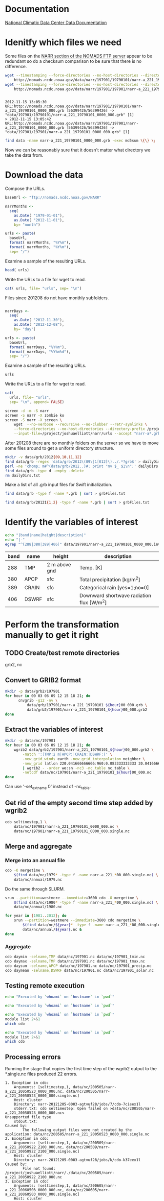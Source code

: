 

* Documentation

[[http://nomads.ncdc.noaa.gov/docs/ncdc-narrdsi-6175-final.pdf][National Climatic Data Center Data Documentation]]

* Idenitfy which files we need

Some files on the [[ftp://nomads.ncdc.noaa.gov/NARR/][NARR section of the NOMADS FTP server]] appear to be
redundant so do a checksum comparison to be sure that there is no
difference.

#+begin_src sh :results output verbatim :session *shell* :cache yes
  wget --timestamping --force-directories --no-host-directories --directory-prefix data --cut-dirs=2 --no-verbose \
      http://nomads.ncdc.noaa.gov/data/narr/197901/19790101/narr-a_221_19790101_0000_000.grb
  wget --timestamping --force-directories --no-host-directories --directory-prefix data --cut-dirs=2 --no-verbose \
      http://nomads.ncdc.noaa.gov/data/narr/197901/197901/narr-a_221_19790101_0000_000.grb
#+end_src

#+RESULTS[d87f219f1d8606b95ad980e6ca8464caae0d5172]:
: 
: 2012-11-15 13:05:30 URL:http://nomads.ncdc.noaa.gov/data/narr/197901/19790101/narr-a_221_19790101_0000_000.grb [56399426/56399426] -> "data/197901/19790101/narr-a_221_19790101_0000_000.grb" [1]
: > 2012-11-15 13:05:42 URL:http://nomads.ncdc.noaa.gov/data/narr/197901/197901/narr-a_221_19790101_0000_000.grb [56399426/56399426] -> "data/197901/197901/narr-a_221_19790101_0000_000.grb" [1]

#+BEGIN_SRC sh :results output verbatim :session *shell*
  find data -name narr-a_221_19790101_0000_000.grb -exec md5sum \{\} \;
#+END_SRC

#+RESULTS:
: 3551e6ff8bf9896f1fbabf37a2613f54  data/197901/197901/narr-a_221_19790101_0000_000.grb
: 3551e6ff8bf9896f1fbabf37a2613f54  data/197901/19790101/narr-a_221_19790101_0000_000.grb

Now we can be reasonably sure that it doesn't matter what directory we take the data from.


* Download the data

Compose the URLs.

#+BEGIN_SRC R :session *R* :results silent
  baseUrl <- "ftp://nomads.ncdc.noaa.gov/NARR"
  
  narrMonths <-
    seq(
      as.Date( "1979-01-01"),
      as.Date( "2012-11-01"),
      by= "month")
  
  urls <- paste(
    baseUrl,
    format( narrMonths, "%Y%m"),
    format( narrMonths, "%Y%m"),
    sep= "/")
#+END_SRC

Examine a sample of the resulting URLs.

#+BEGIN_SRC R :session *R*
  head( urls)
#+END_SRC

#+RESULTS:
| ftp://nomads.ncdc.noaa.gov/NARR/197901/197901 |
| ftp://nomads.ncdc.noaa.gov/NARR/197902/197902 |
| ftp://nomads.ncdc.noaa.gov/NARR/197903/197903 |
| ftp://nomads.ncdc.noaa.gov/NARR/197904/197904 |
| ftp://nomads.ncdc.noaa.gov/NARR/197905/197905 |
| ftp://nomads.ncdc.noaa.gov/NARR/197906/197906 |

Write the URLs to a file for wget to read.

#+BEGIN_SRC R :session *R* :results silent
  cat( urls, file= "urls", sep= "\n")  
#+END_SRC

Files since 201208 do not have monthly subfolders.

#+BEGIN_SRC R :session *R* :results silent
  
  narrDays <-
    seq(
      as.Date( "2012-11-30"),
      as.Date( "2012-12-08"),
      by= "day")
  
  urls <- paste(
    baseUrl,
    format( narrDays, "%Y%m"),
    format( narrDays, "%Y%m%d"),
    sep= "/")
#+END_SRC

Examine a sample of the resulting URLs.

#+BEGIN_SRC R :session *R*
  urls
#+END_SRC

#+RESULTS:
| ftp://nomads.ncdc.noaa.gov/NARR/201211/20121130 |
| ftp://nomads.ncdc.noaa.gov/NARR/201212/20121201 |
| ftp://nomads.ncdc.noaa.gov/NARR/201212/20121202 |
| ftp://nomads.ncdc.noaa.gov/NARR/201212/20121203 |
| ftp://nomads.ncdc.noaa.gov/NARR/201212/20121204 |
| ftp://nomads.ncdc.noaa.gov/NARR/201212/20121205 |
| ftp://nomads.ncdc.noaa.gov/NARR/201212/20121206 |
| ftp://nomads.ncdc.noaa.gov/NARR/201212/20121207 |
| ftp://nomads.ncdc.noaa.gov/NARR/201212/20121208 |

Write the URLs to a file for wget to read.

#+BEGIN_SRC R :session *R* :results silent
  cat(
    urls, file= "urls",
    sep= "\n", append= FALSE)  
#+END_SRC


#+BEGIN_SRC sh
  screen -d -m -S narr
  screen -S narr -X zombie ko
  screen -S narr -X screen \
      wget  --no-verbose --recursive --no-clobber --retr-symlinks \
      --force-directories --no-host-directories --directory-prefix /project/joshuaelliott/narr/data/grb --cut-dirs=2 \
      --input-file=/project/joshuaelliott/narr/urls --accept "narr-a*.grb"
#+END_SRC

#+RESULTS:

After 201208 there are no monthly folders on the server so we have to
move some files around to get a uniform directory structure.

#+BEGIN_SRC sh
  mkdir -v data/grb/2012{09,10,11,12}
  find data/grb -regex 'data/grb/2012\(09\|1[012]\)../.*?grb$' > dailyDirs.txt
  perl -ne 'chomp; m#^(data/grb/2012..)#; print "mv $_ $1\n";' dailyDirs.txt | bash
  find data/grb -type d -empty -delete
  rm dailyDirs.txt 
#+END_SRC

Make a list of all .grb input files for Swift initialization.

#+BEGIN_SRC sh :results silent
find data/grb -type f -name *.grb | sort > grbFiles.txt
#+END_SRC

#+BEGIN_SRC sh :results silent :eval no
find data/grb/20121{1,2} -type f -name *.grb | sort > grbFiles.txt
#+END_SRC

* Identify the variables of interest

#+NAME:variables
#+BEGIN_SRC sh :session *ssh-midway* :results output raw
  echo "|band|name|height|description|"
  echo "|-"
  egrep "^(288|380|389|406)" data/197901/narr-a_221_19790101_0000_000.inv | cut -d: -f 1,4,5,9 | perl -pe 's/:"?/|/g; s/^/|/; s/$/|/'
#+END_SRC

#+RESULTS: variables
| band | name  | height        | description                               |
|------+-------+---------------+-------------------------------------------|
|  288 | TMP   | 2 m above gnd | Temp. [K]                                 |
|  380 | APCP  | sfc           | Total precipitation [kg/m^2]              |
|  389 | CRAIN | sfc           | Categorical rain [yes=1;no=0]             |
|  406 | DSWRF | sfc           | Downward shortwave radiation flux [W/m^2] |



* Perform the transformation manually to get it right
** TODO Create/test remote directories
   grb2, nc

** Convert to GRIB2 format

#+BEGIN_SRC sh :dir /midway:/project/joshuaelliott/narr
  mkdir -p data/grb2/197901
  for hour in 00 03 06 09 12 15 18 21; do
        cnvgrib -g12 -nv \
            data/grb/197901/narr-a_221_19790101_${hour}00_000.grb \
            data/grb2/197901/narr-a_221_19790101_${hour}00_000.grb2
  done  
#+END_SRC

#+RESULTS:

** Extract the variables of interest

#+BEGIN_SRC sh :results silent :dir /midway:/project/joshuaelliott/narr
  mkdir -p data/nc/197901
  for hour in 00 03 06 09 12 15 18 21; do
      wgrib2 data/grb2/197901/narr-a_221_19790101_${hour}00_000.grb2 \
          -match ':(TMP:2 m|APCP:|CRAIN:|DSWRF:)' \
          -new_grid_winds earth -new_grid_interpolation neighbor \
          -new_grid latlon 220.041666666666:960:0.083333333333 20.041666666666:480:0.0833333333333 - \
          | wgrib2 - -order we:sn -nc3 -nc_table nc_table \
          -netcdf data/nc/197901/narr-a_221_19790101_${hour}00_000.nc
  done
  
#+END_SRC

Can use '-set_ext_name 0' instead of -nc_table.

** Get rid of the empty second time step added by wgrib2

#+BEGIN_SRC sh :session *ssh-midway*
  cdo seltimestep,1 \
      data/nc/197901/narr-a_221_19790101_0000_000.nc \
      data/nc/197901/narr-a_221_19790101_0000_000.single.nc
#+END_SRC

** Merge and aggregate

*** Merge into an annual file

#+BEGIN_SRC sh :session *shell* :results output verbatim
  cdo -O mergetime \
      $(find data/nc/1979* -type f -name narr-a_221_*00_000.single.nc) \
      data/nc/annual/1979.nc
#+END_SRC

#+RESULTS:
: 
: > cdo mergetime: Processed 5382144000 values from 11680 variables over 2920 timesteps ( 127.04s )

Do the same through SLURM.

#+BEGIN_SRC sh :session *shell* :results output verbatim
  srun --partition=westmere --immediate=3600 cdo -O mergetime \
      $(find data/nc/1980* -type f -name narr-a_221_*00_000.single.nc) \
      data/nc/annual/1980.nc
#+END_SRC

#+BEGIN_SRC sh :session *shell* :results output verbatim
  for year in {1981..2012}; do
      srun --partition=westmere --immediate=3600 cdo mergetime \
          $(find data/nc/${year}* -type f -name narr-a_221_*00_000.single.nc) \
          data/nc/annual/${year}.nc &
  done
#+END_SRC

#+RESULTS:
#+begin_example

> > > [2] 7186
[3] 7187
[4] 7188
[5] 7190
[6] 7192
[7] 7194
[8] 7196
[9] 7198
[10] 7200
[11] 7202
[12] 7204
[13] 7206
[14] 7208
[15] 7210
[16] 7212
[17] 7214
[18] 7215
[19] 7218
[20] 7220
[21] 7222
[22] 7224
[23] 7226
[24] 7228
[25] 7230
[26] 7231
[27] 7234
[28] 7238
[29] 7240
[30] 7242
[31] 7244
[32] 7246
[33] 7248
#+end_example


*** Aggregate

#+BEGIN_SRC sh :session *ssh-midway* :results output verbatim
  cdo daymin -selname,TMP data/nc/197901.nc data/nc/197901_tmin.nc
  cdo daymax -selname,TMP data/nc/197901.nc data/nc/197901_tmax.nc
  cdo daysum -selname,APCP data/nc/197901.nc data/nc/197901_precip.nc
  cdo daymean -selname,DSWRF data/nc/197901.nc data/nc/197901_solar.nc
#+END_SRC

#+RESULTS:
#+begin_example
cdo daymin: Started child process "selname,TMP data/nc/197901.nc (pipe1.1)".
cdo(2) selname: Processed 114278400 values from 4 variables over 248 timesteps ( 2.86s )
cdo daymin: Processed 114278400 values from 1 variable over 248 timesteps ( 2.86s )
cdo daymax: Started child process "selname,TMP data/nc/197901.nc (pipe1.1)".
cdo(2) selname: Processed 114278400 values from 4 variables over 248 timesteps ( 2.96s )
cdo daymax: Processed 114278400 values from 1 variable over 248 timesteps ( 2.96s )
cdo daysum: Started child process "selname,APCP data/nc/197901.nc (pipe1.1)".
cdo(2) selname: Processed 114278400 values from 4 variables over 248 timesteps ( 4.83s )
cdo daysum: Processed 114278400 values from 1 variable over 248 timesteps ( 4.83s )
cdo daymean: Started child process "selname,DSWRF data/nc/197901.nc (pipe1.1)".
cdo(2) selname: Processed 114278400 values from 4 variables over 248 timesteps ( 5.12s )
cdo daymean: Processed 114278400 values from 1 variable over 248 timesteps ( 5.12s )
#+end_example


** Testing remote execution

#+BEGIN_SRC sh :dir /midway:~
echo "Executed by `whoami` on `hostname` in `pwd`"
#+END_SRC

#+RESULTS:
: Executed by nbest on lep in /Users/nbest

#+BEGIN_SRC sh :session *ssh-midway*
echo "Executed by `whoami` on `hostname` in `pwd`"
#+END_SRC

#+RESULTS:
: Executed by nbest on midway-login1 in /project/joshuaelliott/narr


#+BEGIN_SRC sh :session *shell* :results output verbatim
echo "Executed by `whoami` on `hostname` in `pwd`"
module list 2>&1
which cdo
#+END_SRC


#+RESULTS:
#+begin_example
Executed by nbest on midway-login1 in /project/joshuaelliott/narr
Currently Loaded Modulefiles:
 1) slurm/2.4      
 2) vim/7.3        
 3) subversion/1.6 
 4) env/rcc        
 5) git/1.7        
 6) R/2.15         
 7) hdf5/1.8       
 8) netcdf/4.2     
 9) postgresql/9.2 
10) proj/4.8       
11) gdal/1.9       
12) jasper/1.900   
13) cnvgrib/1.4    
14) wgrib2/0.1     
15) texinfo/4.13a  
16) texlive/2012   
17) grib_api/1.9   
18) cdo/1.5        
19) java/1.7       
20) emacs/23.4
/software/cdo-1.5-el6-x86_64/bin/cdo
#+end_example

#+BEGIN_SRC sh :results output verbatim
echo "Executed by `whoami` on `hostname` in `pwd`"
module list 2>&1
which cdo
#+END_SRC

#+RESULTS:

** Processing errors

Running the stage that copies the first time step of the wgrib2
output to the *.single.nc files produced 22 errors.  

#+NAME: swiftErrors
#+BEGIN_EXAMPLE
1. Exception in cdo:
    Arguments: [seltimestep,1, data/nc/200505/narr-a_221_20050523_0000_000.nc, data/nc/200505/narr-a_221_20050523_0000_000.single.nc]
    Host: cluster
    Directory: narr-20121205-0003-agtvuf28/jobs/7/cdo-7cieex1l
    stderr.txt: cdo seltimestep: Open failed on >data/nc/200505/narr-a_221_20050523_0000_000.nc<
Unsupported file type
    stdout.txt:
Caused by:
        The following output files were not created by the application: data/nc/200505/narr-a_221_20050523_0000_000.single.nc
2. Exception in cdo:
    Arguments: [seltimestep,1, data/nc/200509/narr-a_221_20050922_2100_000.nc, data/nc/200509/narr-a_221_20050922_2100_000.single.nc]
    Host: cluster
    Directory: narr-20121205-0003-agtvuf28/jobs/k/cdo-k37eex1l
Caused by:
        File not found: /project/joshuaelliott/narr/./data/nc/200509/narr-a_221_20050922_2100_000.nc
3. Exception in cdo:
    Arguments: [seltimestep,1, data/nc/200605/narr-a_221_20060503_0000_000.nc, data/nc/200605/narr-a_221_20060503_0000_000.single.nc]
    Host: cluster
    Directory: narr-20121205-0003-agtvuf28/jobs/a/cdo-a3aeex1l
Caused by:
        File not found: /project/joshuaelliott/narr/./data/nc/200605/narr-a_221_20060503_0000_000.nc
4. Exception in cdo:
    Arguments: [seltimestep,1, data/nc/200403/narr-a_221_20040326_0000_000.nc, data/nc/200403/narr-a_221_20040326_0000_000.single.nc]
    Host: cluster
    Directory: narr-20121205-0003-agtvuf28/jobs/i/cdo-irceex1l
Caused by:
        File not found: /project/joshuaelliott/narr/./data/nc/200403/narr-a_221_20040326_0000_000.nc
5. Exception in cdo:
    Arguments: [seltimestep,1, data/nc/200505/narr-a_221_20050524_0900_000.nc, data/nc/200505/narr-a_221_20050524_0900_000.single.nc]
    Host: cluster
    Directory: narr-20121205-0003-agtvuf28/jobs/m/cdo-mfieex1l
    stderr.txt: cdo seltimestep: Open failed on >data/nc/200505/narr-a_221_20050524_0900_000.nc<
Unsupported file type
    stdout.txt:
Caused by:
        The following output files were not created by the application: data/nc/200505/narr-a_221_20050524_0900_000.single.nc
6. Exception in cdo:
    Arguments: [seltimestep,1, data/nc/200505/narr-a_221_20050527_0300_000.nc, data/nc/200505/narr-a_221_20050527_0300_000.single.nc]
    Host: cluster
    Directory: narr-20121205-0003-agtvuf28/jobs/7/cdo-7eieex1l
    stderr.txt: cdo seltimestep: Open failed on >data/nc/200505/narr-a_221_20050527_0300_000.nc<
Unsupported file type
    stdout.txt:
Caused by:
        The following output files were not created by the application: data/nc/200505/narr-a_221_20050527_0300_000.single.nc
7. Exception in cdo:
    Arguments: [seltimestep,1, data/nc/200506/narr-a_221_20050610_1200_000.nc, data/nc/200506/narr-a_221_20050610_1200_000.single.nc]
    Host: cluster
    Directory: narr-20121205-0003-agtvuf28/jobs/z/cdo-z7ieex1l
    stderr.txt: cdo seltimestep: Open failed on >data/nc/200506/narr-a_221_20050610_1200_000.nc<
Unsupported file type
    stdout.txt:
Caused by:
        The following output files were not created by the application: data/nc/200506/narr-a_221_20050610_1200_000.single.nc
8. Exception in cdo:
    Arguments: [seltimestep,1, data/nc/200505/narr-a_221_20050516_0600_000.nc, data/nc/200505/narr-a_221_20050516_0600_000.single.nc]
    Host: cluster
    Directory: narr-20121205-0003-agtvuf28/jobs/s/cdo-sbieex1l
    stderr.txt: cdo seltimestep: Open failed on >data/nc/200505/narr-a_221_20050516_0600_000.nc<
Unsupported file type
    stdout.txt:
Caused by:
        The following output files were not created by the application: data/nc/200505/narr-a_221_20050516_0600_000.single.nc
9. Exception in cdo:
    Arguments: [seltimestep,1, data/nc/200603/narr-a_221_20060304_0000_000.nc, data/nc/200603/narr-a_221_20060304_0000_000.single.nc]
    Host: cluster
    Directory: narr-20121205-0003-agtvuf28/jobs/j/cdo-jz8eex1l
Caused by:
        File not found: /project/joshuaelliott/narr/./data/nc/200603/narr-a_221_20060304_0000_000.nc
10. Exception in cdo:
    Arguments: [seltimestep,1, data/nc/200506/narr-a_221_20050615_0900_000.nc, data/nc/200506/narr-a_221_20050615_0900_000.single.nc]
    Host: cluster
    Directory: narr-20121205-0003-agtvuf28/jobs/n/cdo-n8ieex1l
    stderr.txt: cdo seltimestep: Open failed on >data/nc/200506/narr-a_221_20050615_0900_000.nc<
Unsupported file type
    stdout.txt:
Caused by:
        The following output files were not created by the application: data/nc/200506/narr-a_221_20050615_0900_000.single.nc
11. Exception in cdo:
    Arguments: [seltimestep,1, data/nc/200505/narr-a_221_20050531_2100_000.nc, data/nc/200505/narr-a_221_20050531_2100_000.single.nc]
    Host: cluster
    Directory: narr-20121205-0003-agtvuf28/jobs/s/cdo-sfieex1l
    stderr.txt: cdo seltimestep: Open failed on >data/nc/200505/narr-a_221_20050531_2100_000.nc<
Unsupported file type
    stdout.txt:
Caused by:
        The following output files were not created by the application: data/nc/200505/narr-a_221_20050531_2100_000.single.nc
12. Exception in cdo:
    Arguments: [seltimestep,1, data/nc/200507/narr-a_221_20050709_0000_000.nc, data/nc/200507/narr-a_221_20050709_0000_000.single.nc]
    Host: cluster
    Directory: narr-20121205-0003-agtvuf28/jobs/r/cdo-riieex1l
    stderr.txt: cdo seltimestep: Open failed on >data/nc/200507/narr-a_221_20050709_0000_000.nc<
Unsupported file type
    stdout.txt:
Caused by:
        The following output files were not created by the application: data/nc/200507/narr-a_221_20050709_0000_000.single.nc
13. Exception in cdo:
    Arguments: [seltimestep,1, data/nc/200603/narr-a_221_20060308_0000_000.nc, data/nc/200603/narr-a_221_20060308_0000_000.single.nc]
    Host: cluster
    Directory: narr-20121205-0003-agtvuf28/jobs/9/cdo-919eex1l
Caused by:
        File not found: /project/joshuaelliott/narr/./data/nc/200603/narr-a_221_20060308_0000_000.nc
14. Exception in cdo:
    Arguments: [seltimestep,1, data/nc/200506/narr-a_221_20050616_2100_000.nc, data/nc/200506/narr-a_221_20050616_2100_000.single.nc]
    Host: cluster
    Directory: narr-20121205-0003-agtvuf28/jobs/v/cdo-v8ieex1l
    stderr.txt: cdo seltimestep: Open failed on >data/nc/200506/narr-a_221_20050616_2100_000.nc<
Unsupported file type
    stdout.txt:
Caused by:
        The following output files were not created by the application: data/nc/200506/narr-a_221_20050616_2100_000.single.nc
15. Exception in cdo:
    Arguments: [seltimestep,1, data/nc/200506/narr-a_221_20050613_2100_000.nc, data/nc/200506/narr-a_221_20050613_2100_000.single.nc]
    Host: cluster
    Directory: narr-20121205-0003-agtvuf28/jobs/e/cdo-e9ieex1l
    stderr.txt: cdo seltimestep: Open failed on >data/nc/200506/narr-a_221_20050613_2100_000.nc<
Unsupported file type
    stdout.txt:
Caused by:
        The following output files were not created by the application: data/nc/200506/narr-a_221_20050613_2100_000.single.nc
16. Exception in cdo:
    Arguments: [seltimestep,1, data/nc/200506/narr-a_221_20050616_0600_000.nc, data/nc/200506/narr-a_221_20050616_0600_000.single.nc]
    Host: cluster
    Directory: narr-20121205-0003-agtvuf28/jobs/6/cdo-69ieex1l
    stderr.txt: cdo seltimestep: Open failed on >data/nc/200506/narr-a_221_20050616_0600_000.nc<
Unsupported file type
    stdout.txt:
Caused by:
        The following output files were not created by the application: data/nc/200506/narr-a_221_20050616_0600_000.single.nc
17. Exception in cdo:
    Arguments: [seltimestep,1, data/nc/200505/narr-a_221_20050526_0000_000.nc, data/nc/200505/narr-a_221_20050526_0000_000.single.nc]
    Host: cluster
    Directory: narr-20121205-0003-agtvuf28/jobs/l/cdo-leieex1l
    stderr.txt: cdo seltimestep: Open failed on >data/nc/200505/narr-a_221_20050526_0000_000.nc<
Unsupported file type
    stdout.txt:
Caused by:
        The following output files were not created by the application: data/nc/200505/narr-a_221_20050526_0000_000.single.nc
18. Exception in cdo:
    Arguments: [seltimestep,1, data/nc/200506/narr-a_221_20050609_0300_000.nc, data/nc/200506/narr-a_221_20050609_0300_000.single.nc]
    Host: cluster
    Directory: narr-20121205-0003-agtvuf28/jobs/s/cdo-s7ieex1l
    stderr.txt: cdo seltimestep: Open failed on >data/nc/200506/narr-a_221_20050609_0300_000.nc<
Unsupported file type
    stdout.txt:
Caused by:
        The following output files were not created by the application: data/nc/200506/narr-a_221_20050609_0300_000.single.nc
19. Exception in cdo:
    Arguments: [seltimestep,1, data/nc/200506/narr-a_221_20050615_0000_000.nc, data/nc/200506/narr-a_221_20050615_0000_000.single.nc]
    Host: cluster
    Directory: narr-20121205-0003-agtvuf28/jobs/t/cdo-t8ieex1l
    stderr.txt: cdo seltimestep: Open failed on >data/nc/200506/narr-a_221_20050615_0000_000.nc<
Unsupported file type
    stdout.txt:
Caused by:
        The following output files were not created by the application: data/nc/200506/narr-a_221_20050615_0000_000.single.nc
20. Exception in cdo:
    Arguments: [seltimestep,1, data/nc/200506/narr-a_221_20050613_0600_000.nc, data/nc/200506/narr-a_221_20050613_0600_000.single.nc]
    Host: cluster
    Directory: narr-20121205-0003-agtvuf28/jobs/k/cdo-k9ieex1l
    stderr.txt: cdo seltimestep: Open failed on >data/nc/200506/narr-a_221_20050613_0600_000.nc<
Unsupported file type
    stdout.txt:
Caused by:
        The following output files were not created by the application: data/nc/200506/narr-a_221_20050613_0600_000.single.nc
21. Exception in cdo:
    Arguments: [seltimestep,1, data/nc/200505/narr-a_221_20050529_1500_000.nc, data/nc/200505/narr-a_221_20050529_1500_000.single.nc]
    Host: cluster
    Directory: narr-20121205-0003-agtvuf28/jobs/r/cdo-rgieex1l
    stderr.txt: cdo seltimestep: Open failed on >data/nc/200505/narr-a_221_20050529_1500_000.nc<
Unsupported file type
    stdout.txt:
Caused by:
        The following output files were not created by the application: data/nc/200505/narr-a_221_20050529_1500_000.single.nc
22. Exception in cdo:
    Arguments: [seltimestep,1, data/nc/200506/narr-a_221_20050614_1800_000.nc, data/nc/200506/narr-a_221_20050614_1800_000.single.nc]
    Host: cluster
    Directory: narr-20121205-0003-agtvuf28/jobs/s/cdo-s9ieex1l
    stderr.txt: cdo seltimestep: Open failed on >data/nc/200506/narr-a_221_20050614_1800_000.nc<
Unsupported file type
    stdout.txt:
Caused by:
        The following output files were not created by the application: data/nc/200506/narr-a_221_20050614_1800_000.single.nc
#+END_EXAMPLE

*** TODO Report Org-mode bug of lost line termination

        File not found: /project/joshuaelliott/narr/./data/nc/200509/narr-a_221_20050922_2100_000.nc

#+NAME: filterBadFiles
#+BEGIN_SRC sh :value verbatim output
  ( \
      perl -ne 'print "$1\n" if m#File not found: /project/joshuaelliott/narr/./([^\s]+)$#' swiftErrors.txt && \
      perl -ne 'print "$1\n" if />([^<]+)</' swiftErrors.txt ) | sort  
#+END_SRC


#+RESULTS: filterBadFiles
| data/nc/200403/narr-a_221_20040326_0000_000.nc |
| data/nc/200505/narr-a_221_20050516_0600_000.nc |
| data/nc/200505/narr-a_221_20050523_0000_000.nc |
| data/nc/200505/narr-a_221_20050524_0900_000.nc |
| data/nc/200505/narr-a_221_20050526_0000_000.nc |
| data/nc/200505/narr-a_221_20050527_0300_000.nc |
| data/nc/200505/narr-a_221_20050529_1500_000.nc |
| data/nc/200505/narr-a_221_20050531_2100_000.nc |
| data/nc/200506/narr-a_221_20050609_0300_000.nc |
| data/nc/200506/narr-a_221_20050610_1200_000.nc |
| data/nc/200506/narr-a_221_20050613_0600_000.nc |
| data/nc/200506/narr-a_221_20050613_2100_000.nc |
| data/nc/200506/narr-a_221_20050614_1800_000.nc |
| data/nc/200506/narr-a_221_20050615_0000_000.nc |
| data/nc/200506/narr-a_221_20050615_0900_000.nc |
| data/nc/200506/narr-a_221_20050616_0600_000.nc |
| data/nc/200506/narr-a_221_20050616_2100_000.nc |
| data/nc/200507/narr-a_221_20050709_0000_000.nc |
| data/nc/200509/narr-a_221_20050922_2100_000.nc |
| data/nc/200603/narr-a_221_20060304_0000_000.nc |
| data/nc/200603/narr-a_221_20060308_0000_000.nc |
| data/nc/200605/narr-a_221_20060503_0000_000.nc |


Some of these were due to empty .nc files.

#+NAME: emptyNc
#+BEGIN_SRC sh
find data/nc -size 0 | sort
#+END_SRC

#+RESULTS: emptyNc
| data/nc/200505/narr-a_221_20050516_0600_000.nc |
| data/nc/200505/narr-a_221_20050523_0000_000.nc |
| data/nc/200505/narr-a_221_20050524_0900_000.nc |
| data/nc/200505/narr-a_221_20050526_0000_000.nc |
| data/nc/200505/narr-a_221_20050527_0300_000.nc |
| data/nc/200505/narr-a_221_20050529_1500_000.nc |
| data/nc/200505/narr-a_221_20050531_2100_000.nc |
| data/nc/200506/narr-a_221_20050609_0300_000.nc |
| data/nc/200506/narr-a_221_20050610_1200_000.nc |
| data/nc/200506/narr-a_221_20050613_0600_000.nc |
| data/nc/200506/narr-a_221_20050613_2100_000.nc |
| data/nc/200506/narr-a_221_20050614_1800_000.nc |
| data/nc/200506/narr-a_221_20050615_0000_000.nc |
| data/nc/200506/narr-a_221_20050615_0900_000.nc |
| data/nc/200506/narr-a_221_20050616_0600_000.nc |
| data/nc/200506/narr-a_221_20050616_2100_000.nc |
| data/nc/200507/narr-a_221_20050709_0000_000.nc |


Use this list to write a new list of .grb files to initialize Swift.


#+NAME grbFiles
#+BEGIN_SRC sh :noweb yes
<<filterBadFiles>>  | perl -pe "s/nc/grb/g" | tee grbFilesRedo.txt
#+END_SRC

#+RESULTS:
| data/grb/200403/narr-a_221_20040326_0000_000.grb |
| data/grb/200505/narr-a_221_20050516_0600_000.grb |
| data/grb/200505/narr-a_221_20050523_0000_000.grb |
| data/grb/200505/narr-a_221_20050524_0900_000.grb |
| data/grb/200505/narr-a_221_20050526_0000_000.grb |
| data/grb/200505/narr-a_221_20050527_0300_000.grb |
| data/grb/200505/narr-a_221_20050529_1500_000.grb |
| data/grb/200505/narr-a_221_20050531_2100_000.grb |
| data/grb/200506/narr-a_221_20050609_0300_000.grb |
| data/grb/200506/narr-a_221_20050610_1200_000.grb |
| data/grb/200506/narr-a_221_20050613_0600_000.grb |
| data/grb/200506/narr-a_221_20050613_2100_000.grb |
| data/grb/200506/narr-a_221_20050614_1800_000.grb |
| data/grb/200506/narr-a_221_20050615_0000_000.grb |
| data/grb/200506/narr-a_221_20050615_0900_000.grb |
| data/grb/200506/narr-a_221_20050616_0600_000.grb |
| data/grb/200506/narr-a_221_20050616_2100_000.grb |
| data/grb/200507/narr-a_221_20050709_0000_000.grb |
| data/grb/200509/narr-a_221_20050922_2100_000.grb |
| data/grb/200603/narr-a_221_20060304_0000_000.grb |
| data/grb/200603/narr-a_221_20060308_0000_000.grb |
| data/grb/200605/narr-a_221_20060503_0000_000.grb |


* Fake extra data to finish the time series

This approach was flawed because the metadata within the linked files
will throw off the subsequent steps, i.e. cdo mergetime.

#+BEGIN_SRC R :session *R* :eval no
  
  ## file.symlink(
  ##   to= "data/nc/201212/narr-a_221_20121231_2100_000.1.nc",
  ##   from="data/nc/201112/narr-a_221_20111231_2100_000.1.nc")
  
  fakeThreeHours <-
    seq(
      ISOdate( 2012,12,9, hour= 0),
      ISOdate( 2012,12,31, hour= 21),    
      by= "3 hours")
  
  oneYearEarlier <- {
    foo <- as.POSIXlt( fakeThreeHours)
    foo$year <- foo$year -1
    as.POSIXct( foo)
  }
  
  pathToTimeStep <- function( date, step) {
    sprintf(
      "%s/narr-a_221_%s_000.%d.nc",
      format( date, "%Y%m"),
      format( date, "%Y%m%d_%H%M"),
      step)
  }
  
  linkTo <-
    paste(
      "data/nc",
      c(
        pathToTimeStep( fakeThreeHours, 1),
        pathToTimeStep( fakeThreeHours, 2)),
      sep= "/")
  
  linkFrom <-
    paste(
      "..",
      c(
        pathToTimeStep( oneYearEarlier, 1),
        pathToTimeStep( oneYearEarlier, 2)),
      sep= "/")
  
  ## head( cbind( linkTo, linkFrom))
  ## tail( cbind( linkTo, linkFrom))
  
  file.symlink(
    to=   linkTo,
    from= linkFrom)
  
  
#+END_SRC

#+BEGIN_SRC R :session *R*
  
  fakeThreeHours <-
    seq(
      ISOdate( 2012,12,9, hour= 0),
      ISOdate( 2012,12,31, hour= 21),    
      by= "3 hours")
  
  oneYearEarlier <- {
    foo <- as.POSIXlt( fakeThreeHours)
    foo$year <- foo$year -1
    as.POSIXct( foo)
  }
  
  pathToTimeStep <- function( date, step) {
    sprintf(
      "%s/narr-a_221_%s_000.%d.nc",
      format( date, "%Y%m"),
      format( date, "%Y%m%d_%H%M"),
      step)
  }
  
  outFile <-
    paste(
      "data/nc",
      c(
        pathToTimeStep( fakeThreeHours, 1),
        pathToTimeStep( fakeThreeHours, 2)),
      sep= "/")
  
  inFile <-
    paste(
      "data/nc",
      c(
        pathToTimeStep( oneYearEarlier, 1),
        pathToTimeStep( oneYearEarlier, 2)),
      sep= "/")
  
  
  cat( inFile, file="oneYearEarlier.txt", sep= "\n")
#+END_SRC


* Data validation
  :PROPERTIES:
  :session:  *R*
  :END:

#+BEGIN_SRC R 
  
  library(raster)
  world <- raster()
  res( world) <- 5/60
  
  mooreTwp <- matrix( rev( c( 43.469722, -82.954167)), ncol=2)
  
  cell <- cellFromXY( world, xy= mooreTwp)
  
  date <- ISOdate( 1991, 5, 19, hour= 0)
  
  times <- seq( date, by= "3 hours", length.out= 8)
  
  ## data/grb/199105/narr-a_221_19910519_0000_000.grb
  
  grbFiles <-
    sprintf(
      "data/grb/%s/narr-a_221_%s_000.grb",
      format( times, "%Y%m"),
      format( times, "%Y%m%d_%H%M"))
  
  grbTmp <- stack( grbFiles, bands= c( 288))
  grbApcp <- stack( grbFiles, bands= c( 380))
  grbDswrf <- stack( grbFiles, bands= c( 406))
  
  tmp <- extract( grbTmp, project( mooreTwp, projection( grbTmp)))
  apcp <- extract( grbApcp, project( mooreTwp, projection( grbApcp)))
  dswrf <- extract( grbDswrf, project( mooreTwp, projection( grbDswrf)))
  
  
  extractGrbRecord <- function( cellDateDf, grbDir= "data/grb") {
    with( cellDateDf, {
      xy <- xyFromCell( world, as.integer( cell))
      times <- seq( as.POSIXlt( date), by= "3 hours", length.out= 8)
      grbFiles <-
        sprintf(
          "%s/%s/narr-a_221_%s_000.grb",
          grbDir,
          format( times, "%Y%m"),
          format( times, "%Y%m%d_%H%M"))
      grbTmp <- stack( grbFiles, bands= c( 288))
      grbApcp <- stack( grbFiles, bands= c( 380))
      grbDswrf <- stack( grbFiles, bands= c( 406))
      tmp <- extract( grbTmp, project( xy, projection( grbTmp)))
      apcp <- extract( grbApcp, project( xy, projection( grbApcp)))
      dswrf <- extract( grbDswrf, project( xy, projection( grbDswrf)))
      data.frame(
        cell= cell,
        date= date,
        srad= mean( dswrf) *86400 /1000000,
        tmax= max( tmp),
        tmin= min( tmp),
        rain= sum( apcp))
    })
  }
  
  grbSample <-
    melt( ddply( testCases, .(cell), extractGrbRecord),
         id.vars= c( "cell", "date"))
  
#+END_SRC

** check if 3-hour shift explains solar discrepancy

#+BEGIN_SRC R
  
  date <- ISOdate( 1991, 5, 19, hour= 3)
  times <- seq( date, by= "3 hours", length.out= 8)
  grbFiles <-
    sprintf(
      "data/grb/%s/narr-a_221_%s_000.grb",
      format( times, "%Y%m"),
      format( times, "%Y%m%d_%H%M"))
  grbDswrf <- stack( grbFiles, bands= c( 406))
  dswrf <- extract( grbDswrf, project( mooreTwp, projection( grbDswrf)))
  
  date <- ISOdate( 1991, 5, 18, hour= 21)
  times <- seq( date, by= "3 hours", length.out= 8)
  grbFiles <-
    sprintf(
      "data/grb/%s/narr-a_221_%s_000.grb",
      format( times, "%Y%m"),
      format( times, "%Y%m%d_%H%M"))
  grbDswrf <- stack( grbFiles, bands= c( 406))
  dswrf <- extract( grbDswrf, project( mooreTwp, projection( grbDswrf)))
  mean(dswrf)*86400 /1000000
#+END_SRC


** construct random vectors of dates and cell IDs

#+BEGIN_SRC R
  
  testDates <- {
    start <- as.Date( "1979-01-01")
    end <- as.Date( "2012-12-31")
    start + sample.int( end- start, 10)
  }
                     
  allCells <- readLines( "data/grid_hwsd.txt")
  testCells <- sample( allCells, 10)
  
  testCases <- data.frame(
    cell= testCells,
    date= testDates,
    stringsAsFactors= FALSE)
  
  wthDf <- read.table(
    "data/wth/248/2489215/GENERIC1.WTH",
    skip= 4,
    col.names= c("wthDate", "srad", "tmax", "tmin", "rain"))
  
  
  extractWthRecord <- function( cell, date, wthDir= "data/wth", yearShift= 16) {
    wthFile <- sprintf( "%s/%3.3s/%2$s/GENERIC1.WTH", wthDir, cell)
    wthCols <-  c("wthDay", "srad", "tmax", "tmin", "rain")
    wthDf <- read.table(
      wthFile, skip= 4,
      col.names= wthCols,
      colClasses= c( wthDay= "character"))
    wthDf <-
      within( wthDf, {
        year <- as.character(
          as.integer( substr( wthDay, 1, 2))
          + 1900 + yearShift)
        dayOfYear <- substr( wthDay, 3, 5)
        wthDate <- as.Date(
          paste( year, dayOfYear, sep= ""),
          format= "%Y%j")})
    cbind(
      cell= cell,
      date= date,
      with( wthDf, wthDf[ wthDate == date, wthCols[ -1]]))
  }
  
  extractWthRecordDf <- function( cellDateDf, wthDir= "data/wth", yearShift= 16) {
    with( cellDateDf, extractWthRecord( cell, date, wthDir, yearShift))
  }
  
  wthSample <- melt( ddply( testCases, .(cell), extractWthRecordDf), id.vars= c( "cell", "date"))
  
#+END_SRC

** merge and compare the samples

#+BEGIN_SRC R
  
  mergedSamples <-
    merge(
      grbSample, wthSample,
      by= names( grbSample)[ -4],
      suffixes= c( ".grb", ".wth"))
  
  mergedSamples <-
    transform(
      mergedSamples,
      error= value.grb - value.wth)
  
  mergedSamples <-
    with(
      mergedSamples,
      mergedSamples[ order( variable),])
  
  errorSummary <- ddply(
    mergedSamples,
    .(variable),
    summarize,
    meanError= mean( error),
    sdError= sd( error))
  
  sampleGrbWthErrors <- function( n= 1000) {
    testDates <- {
      start <- as.Date( "1979-01-01")
      end <- as.Date( "2012-12-08")
      start +
        sample.int(
          end- start, n,
          replace= TRUE)}
    testCells <- sample(
      allCells, n)
    testCases <- data.frame(
      cell= testCells,
      date= testDates,
      stringsAsFactors= FALSE)
    grbSample <-
      melt( ddply( testCases, .(cell), extractGrbRecord),
           id.vars= c( "cell", "date"))
    wthSample <-
      melt( ddply( testCases, .(cell), extractWthRecordDf),
           id.vars= c( "cell", "date"))
    mergedSamples <-
      merge(
        grbSample, wthSample,
        by= names( grbSample)[ -4],
        suffixes= c( ".grb", ".wth"))
    mergedSamples <-
      transform(
        mergedSamples,
        error= value.grb - value.wth)
    errorSummary <- ddply(
      mergedSamples,
      .(variable),
      summarize,
      rmse= sqrt( mean( error ^2)),
      mean= mean( value.grb),
      cov= sqrt( mean( error ^2)) / mean( value.grb))
    errorSummary
  }
#+END_SRC


** wrap

